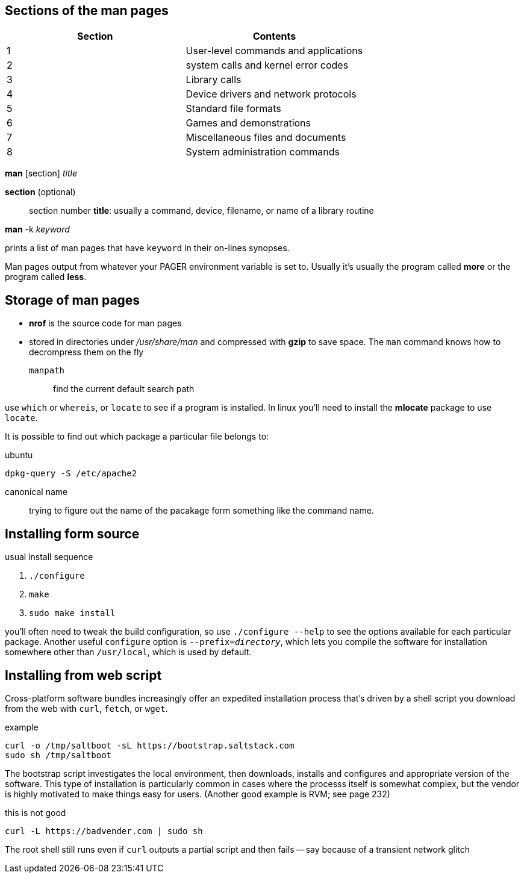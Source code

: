 == Sections of the man pages

[%header, cols="1,1"]
|===
| Section | Contents
| 1       | User-level commands and applications
| 2       | system calls and kernel error codes
| 3       | Library calls
| 4       | Device drivers and network protocols
| 5       | Standard file formats
| 6       | Games and demonstrations
| 7       | Miscellaneous files and documents
| 8       | System administration commands
|===

*man* [section]  _title_

*section* (optional):: section number
*title*: usually a command, device, filename, or name of a library routine

*man* -k _keyword_

prints a list of man pages that have `keyword` in their on-lines synopses.

Man pages output from whatever your PAGER environment variable is set to.
Usually it's usually the program called *more* or the program called *less*.


== Storage of man pages
- *nrof* is the source code for man pages

- stored in directories under _/usr/share/man_ and compressed with *gzip* to
  save space. The `man` command knows how to decrompress them on the fly

`manpath`:: find the current default search path

use `which` or `whereis`, or `locate` to see if a program is installed. In linux
you'll need to install the *mlocate* package to use `locate`.

It is possible to find out which package a particular file belongs to:

.ubuntu
[source, sh]
----
dpkg-query -S /etc/apache2
----

canonical name:: trying to figure out the name of the pacakage form something
like the command name.

== Installing form source
usual install sequence

1. `./configure`
2. `make`
3. `sudo make install`

you'll often need to tweak the build configuration, so use `./configure --help`
to see the options available for each particular package. Another useful
`configure` option is `--prefix=_directory_`, which lets you compile the
software for installation somewhere other than `/usr/local`, which is used by
default.

== Installing from web script
Cross-platform software bundles increasingly offer an expedited installation
process that's driven by a shell script you download from the web with `curl`,
`fetch`, or `wget`.

.example
[source, sh]
----
curl -o /tmp/saltboot -sL https://bootstrap.saltstack.com
sudo sh /tmp/saltboot
----

The bootstrap script investigates the local environment, then downloads,
installs and configures and appropriate version of the software. This type of
installation is particularly common in cases where the processs itself is
somewhat complex, but the vendor is highly motivated to make things easy for
users. (Another good example is RVM; see page 232)

this is not good

----
curl -L https://badvender.com | sudo sh
----

The root shell still runs even if `curl` outputs a partial script and then fails
-- say because of a transient network glitch
